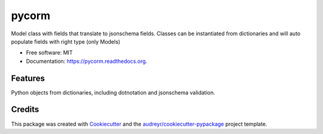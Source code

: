 ===============================
pycorm
===============================

.. image:: https://img.shields.io/pypi/v/pycorm.svg
        :target: https://pypi.python.org/pypi/pycorm

.. image:: https://img.shields.io/travis/sloev/pycorm.svg
        :target: https://travis-ci.org/sloev/pycorm

.. image:: https://readthedocs.org/projects/pycorm/badge/?version=latest
        :target: https://readthedocs.org/projects/pycorm/?badge=latest
        :alt: Documentation Status


Model class with fields that translate to jsonschema fields.
Classes can be instantiated from dictionaries and will auto populate fields with right type (only Models)

* Free software: MIT
* Documentation: https://pycorm.readthedocs.org.

Features
--------

Python objects from dictionaries, including dotnotation and jsonschema validation.

Credits
---------

This package was created with Cookiecutter_ and the `audreyr/cookiecutter-pypackage`_ project template.

.. _Cookiecutter: https://github.com/audreyr/cookiecutter
.. _`audreyr/cookiecutter-pypackage`: https://github.com/audreyr/cookiecutter-pypackage
